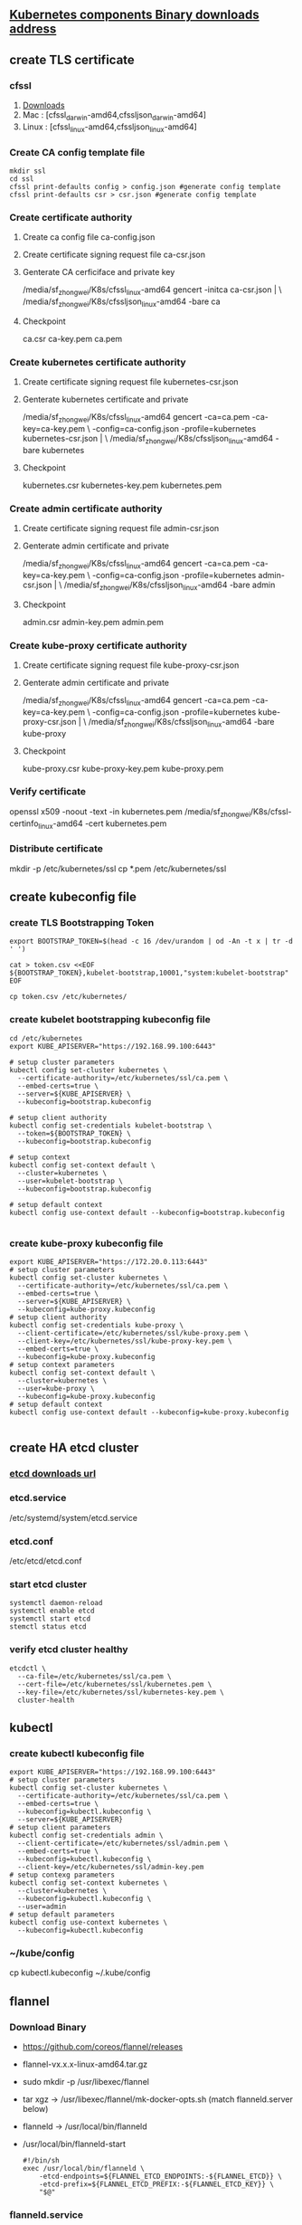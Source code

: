 ** [[https://github.com/kubernetes/kubernetes/blob/master/CHANGELOG-1.8.md#downloads-for-v181][Kubernetes components Binary downloads address]]
** create TLS certificate
*** cfssl
    1. [[https://pkg.cfssl.org/][Downloads]]
    2. Mac :  [cfssl_darwin-amd64,cfssljson_darwin-amd64]
    3. Linux : [cfssl_linux-amd64,cfssljson_linux-amd64]
*** Create CA config template file
    #+BEGIN_SRC shell
     mkdir ssl
     cd ssl
     cfssl print-defaults config > config.json #generate config template
     cfssl print-defaults csr > csr.json #generate config template
    #+END_SRC 
*** Create certificate authority
**** Create ca config file ca-config.json
**** Create certificate signing request file ca-csr.json
**** Genterate CA cerficiface and private key
      /media/sf_zhongwei/K8s/cfssl_linux-amd64 gencert -initca ca-csr.json | \
      /media/sf_zhongwei/K8s/cfssljson_linux-amd64 -bare ca 
**** Checkpoint
      ca.csr ca-key.pem ca.pem
*** Create kubernetes certificate authority
**** Create certificate signing request file kubernetes-csr.json
**** Genterate kubernetes certificate and private
      /media/sf_zhongwei/K8s/cfssl_linux-amd64 gencert -ca=ca.pem -ca-key=ca-key.pem \
      -config=ca-config.json -profile=kubernetes kubernetes-csr.json | \
      /media/sf_zhongwei/K8s/cfssljson_linux-amd64 -bare kubernetes
**** Checkpoint
     kubernetes.csr kubernetes-key.pem kubernetes.pem
*** Create admin certificate authority
**** Create certificate signing request file admin-csr.json
**** Genterate admin certificate and private
     /media/sf_zhongwei/K8s/cfssl_linux-amd64 gencert -ca=ca.pem -ca-key=ca-key.pem \
     -config=ca-config.json -profile=kubernetes admin-csr.json | \
     /media/sf_zhongwei/K8s/cfssljson_linux-amd64 -bare admin
**** Checkpoint
     admin.csr admin-key.pem admin.pem
*** Create kube-proxy certificate authority
**** Create certificate signing request file kube-proxy-csr.json
**** Genterate admin certificate and private
     /media/sf_zhongwei/K8s/cfssl_linux-amd64 gencert -ca=ca.pem -ca-key=ca-key.pem \
     -config=ca-config.json -profile=kubernetes kube-proxy-csr.json | \
     /media/sf_zhongwei/K8s/cfssljson_linux-amd64 -bare kube-proxy
**** Checkpoint
     kube-proxy.csr kube-proxy-key.pem kube-proxy.pem
*** Verify certificate
    openssl x509  -noout -text -in  kubernetes.pem
    /media/sf_zhongwei/K8s/cfssl-certinfo_linux-amd64 -cert kubernetes.pem
*** Distribute certificate
    mkdir -p /etc/kubernetes/ssl
    cp *.pem /etc/kubernetes/ssl
** create kubeconfig file
*** create TLS Bootstrapping Token
    #+BEGIN_SRC shell
      export BOOTSTRAP_TOKEN=$(head -c 16 /dev/urandom | od -An -t x | tr -d ' ')

      cat > token.csv <<EOF
      ${BOOTSTRAP_TOKEN},kubelet-bootstrap,10001,"system:kubelet-bootstrap"
      EOF

      cp token.csv /etc/kubernetes/
    #+END_SRC
*** create kubelet bootstrapping kubeconfig file
    #+BEGIN_SRC shell
      cd /etc/kubernetes
      export KUBE_APISERVER="https://192.168.99.100:6443"

      # setup cluster parameters
      kubectl config set-cluster kubernetes \
        --certificate-authority=/etc/kubernetes/ssl/ca.pem \
        --embed-certs=true \
        --server=${KUBE_APISERVER} \
        --kubeconfig=bootstrap.kubeconfig

      # setup client authority
      kubectl config set-credentials kubelet-bootstrap \
        --token=${BOOTSTRAP_TOKEN} \
        --kubeconfig=bootstrap.kubeconfig

      # setup context
      kubectl config set-context default \
        --cluster=kubernetes \
        --user=kubelet-bootstrap \
        --kubeconfig=bootstrap.kubeconfig

      # setup default context
      kubectl config use-context default --kubeconfig=bootstrap.kubeconfig

    #+END_SRC
*** create kube-proxy kubeconfig file
    #+BEGIN_SRC shell
      export KUBE_APISERVER="https://172.20.0.113:6443"
      # setup cluster parameters
      kubectl config set-cluster kubernetes \
        --certificate-authority=/etc/kubernetes/ssl/ca.pem \
        --embed-certs=true \
        --server=${KUBE_APISERVER} \
        --kubeconfig=kube-proxy.kubeconfig
      # setup client authority
      kubectl config set-credentials kube-proxy \
        --client-certificate=/etc/kubernetes/ssl/kube-proxy.pem \
        --client-key=/etc/kubernetes/ssl/kube-proxy-key.pem \
        --embed-certs=true \
        --kubeconfig=kube-proxy.kubeconfig
      # setup context parameters
      kubectl config set-context default \
        --cluster=kubernetes \
        --user=kube-proxy \
        --kubeconfig=kube-proxy.kubeconfig
      # setup default context
      kubectl config use-context default --kubeconfig=kube-proxy.kubeconfig

    #+END_SRC

** create HA etcd cluster
*** [[https://github.com/coreos/etcd/releases/][etcd downloads url]]
*** etcd.service
    /etc/systemd/system/etcd.service
*** etcd.conf
    /etc/etcd/etcd.conf
*** start etcd cluster 
    #+BEGIN_SRC shell
      systemctl daemon-reload
      systemctl enable etcd
      systemctl start etcd
      stemctl status etcd
    #+END_SRC
*** verify etcd cluster healthy
    #+BEGIN_SRC shell
      etcdctl \
        --ca-file=/etc/kubernetes/ssl/ca.pem \
        --cert-file=/etc/kubernetes/ssl/kubernetes.pem \
        --key-file=/etc/kubernetes/ssl/kubernetes-key.pem \
        cluster-health
    #+END_SRC
** kubectl
*** create kubectl kubeconfig file
    #+BEGIN_SRC shell
      export KUBE_APISERVER="https://192.168.99.100:6443"
      # setup cluster parameters
      kubectl config set-cluster kubernetes \
        --certificate-authority=/etc/kubernetes/ssl/ca.pem \
        --embed-certs=true \
        --kubeconfig=kubectl.kubeconfig \
        --server=${KUBE_APISERVER}
      # setup client parameters
      kubectl config set-credentials admin \
        --client-certificate=/etc/kubernetes/ssl/admin.pem \
        --embed-certs=true \
        --kubeconfig=kubectl.kubeconfig \
        --client-key=/etc/kubernetes/ssl/admin-key.pem
      # setup contexg parameters
      kubectl config set-context kubernetes \
        --cluster=kubernetes \
        --kubeconfig=kubectl.kubeconfig \
        --user=admin
      # setup default parameters
      kubectl config use-context kubernetes \
        --kubeconfig=kubectl.kubeconfig
    #+END_SRC
*** ~/kube/config
      cp kubectl.kubeconfig ~/.kube/config

** flannel
*** Download Binary 
    - https://github.com/coreos/flannel/releases
    - flannel-vx.x.x-linux-amd64.tar.gz
    - sudo mkdir -p /usr/libexec/flannel
    - tar xgz -> /usr/libexec/flannel/mk-docker-opts.sh (match flanneld.server below)
    - flanneld -> /usr/local/bin/flanneld
    - /usr/local/bin/flanneld-start
      #+BEGIN_SRC shell
        #!/bin/sh
        exec /usr/local/bin/flanneld \
            -etcd-endpoints=${FLANNEL_ETCD_ENDPOINTS:-${FLANNEL_ETCD}} \
            -etcd-prefix=${FLANNEL_ETCD_PREFIX:-${FLANNEL_ETCD_KEY}} \
            "$@"
      #+END_SRC
*** flanneld.service 
    /etc/systemd/system/flanneld.service 
*** flanneld config
    /etc/flannel/flanneld
*** create network in etcd
    #+BEGIN_SRC shell
      sudo etcdctl --endpoints=https://192.168.99.100:2379,https://192.168.99.101:2379,https://192.168.99.102:2379 \
          --ca-file=/etc/kubernetes/ssl/ca.pem \
          --cert-file=/etc/kubernetes/ssl/kubernetes.pem \
          --key-file=/etc/kubernetes/ssl/kubernetes-key.pem \
          mkdir /kube/network
       
      sudo etcdctl --endpoints=https://192.168.99.100:2379,https://192.168.99.101:2379,https://192.168.99.102:2379 \
          --ca-file=/etc/kubernetes/ssl/ca.pem \
          --cert-file=/etc/kubernetes/ssl/kubernetes.pem \
          --key-file=/etc/kubernetes/ssl/kubernetes-key.pem \
          mk /kube/network/config '{"Network":"10.254.0.0/16","SubnetLen":24,"Backend":{"Type":"vxlan"}}'
    #+END_SRC
*** start flanneld
    #+BEGIN_SRC shell
      sudo systemctl enable flanneld
      sudo systemctl start flanneld

      cat /run/flannel/subent.env
      cat /run/flannel/docker
      ls /sys/class/net
      ifconfig flannel.1
    #+END_SRC
*** config docker
    #+BEGIN_SRC shell
      source /run/flannel/subnet.env
      sudo passwd root
      su
      #cat command create file without space in EOF line head
      cat  > /etc/docker/daemon.json << "EOF"
      {
         "bip" : "$FLANNEL_SUBNET",
         "ip-masq" : true,
         "mtu" : 1450
      }
      EOF

      sudo systemctl daemon-reload
      sudo systemctl restart docker
    #+END_SRC
*** checkpoint
    #+BEGIN_SRC shell
      sudo etcdctl --endpoints=https://192.168.99.100:2379,https://192.168.99.101:2379,https://192.168.99.102:2379 \
          --ca-file=/etc/kubernetes/ssl/ca.pem \
          --cert-file=/etc/kubernetes/ssl/kubernetes.pem \
          --key-file=/etc/kubernetes/ssl/kubernetes-key.pem \
          ls /kube/network/subnets

      sudo etcdctl --endpoints=https://192.168.99.100:2379,https://192.168.99.101:2379,https://192.168.99.102:2379 \
          --ca-file=/etc/kubernetes/ssl/ca.pem \
          --cert-file=/etc/kubernetes/ssl/kubernetes.pem \
          --key-file=/etc/kubernetes/ssl/kubernetes-key.pem \
          get /kube/network/config
    #+END_SRC
** kubelet
*** clusterrolebinding
    #+BEGIN_SRC shell
      cd /etc/kubernetes

      kubectl create clusterrolebinding kubelet-bootstrap \
          --clusterrole=system:node-bootstrapper \
          --user=kubelet-bootstrap

    #+END_SRC
*** copy gcr image to docker
    #+BEGIN_SRC shell
      docker image pull gcr.io/google_containers/pause-amd64:3.0 
      docker image tag gcr.io/google_containers/pause-amd64:3.0 zhongwei/k8s-pause
      docker image push zhongwei/k8s-pause
    #+END_SRC
*** kubelet.service
    /etc/systemd/system/kubelet.service
*** kubelet config
    /etc/kubernetes/kubelet
    sudo mkdir /var/lib/kubelet
    sudo cp ~/.kube/config /etc/kubernetes/kubelet.kubeconfig
*** start
    sudo systemctl daemon-reload
    sudo systemctl start kubelet
** kube-proxy
*** kube-proxy.service
    /etc/systemd/system/kube-proxy.service
*** proxy config
    /etc/kubernetes/proxy
*** start
    sudo systemctl daemon-reload
    sudo systemctl start kube-proxy
*** checkpoint
    kubectl run nginx --replicas=2 --labels="run=load-balancer-example" --image=docker.io/nginx:alpine  --port=80
    kubectl expose deployment nginx --type=NodePort --name=example-service
    kubectl describe svc example-service
    curl ${IP}
    curl http://192.168.99.100:${NodePort}
    
